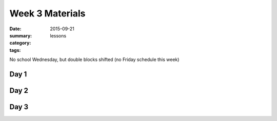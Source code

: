 Week 3 Materials  
################

:date: 2015-09-21
:summary: 
:category: lessons
:tags: 

No school Wednesday, but double blocks shifted (no Friday schedule this week)

=====
Day 1
=====


=====
Day 2
=====


=====
Day 3
=====




   
